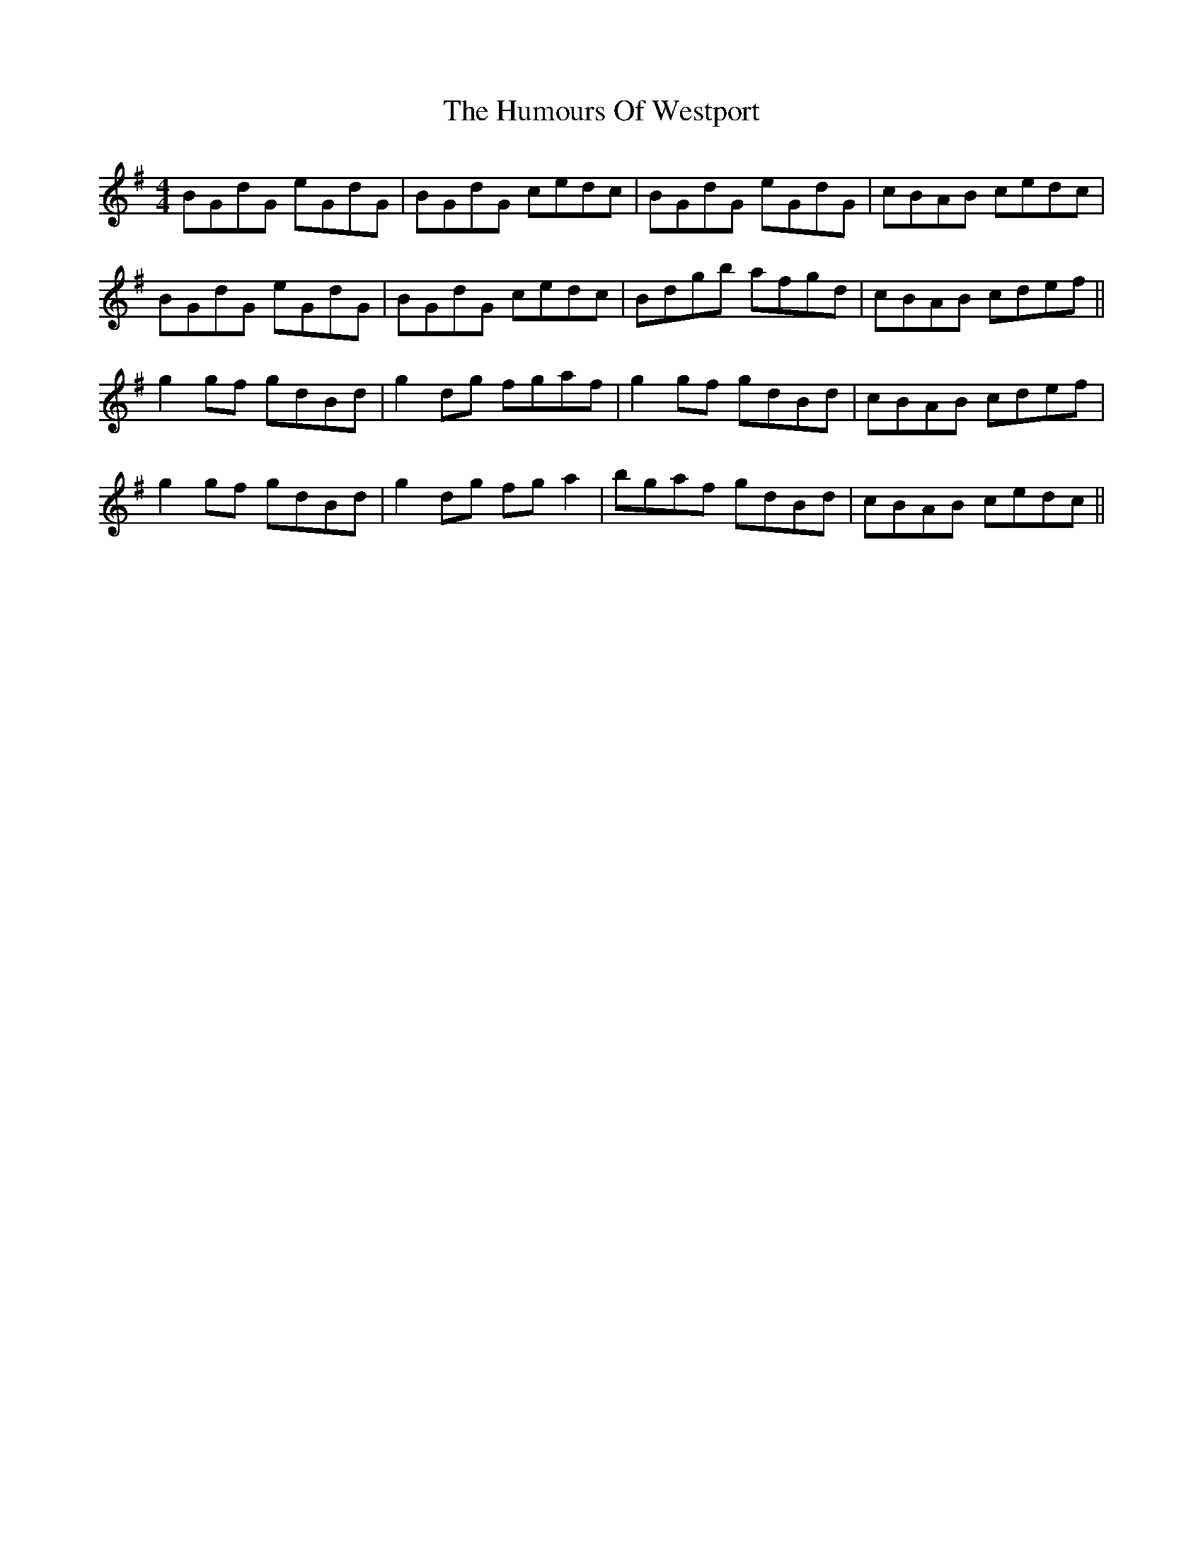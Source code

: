 X: 18335
T: Humours Of Westport, The
R: reel
M: 4/4
K: Gmajor
BGdG eGdG|BGdG cedc|BGdG eGdG|cBAB cedc|
BGdG eGdG|BGdG cedc|Bdgb afgd|cBAB cdef||
g2 gf gdBd|g2 dg fgaf|g2 gf gdBd|cBAB cdef|
g2 gf gdBd|g2 dg fga2|bgaf gdBd|cBAB cedc||

